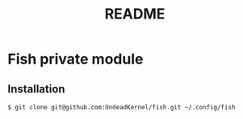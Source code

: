 #+TITLE: README

* Fish private module

** Installation

#+BEGIN_SRC shell
$ git clone git@github.com:UndeadKernel/fish.git ~/.config/fish
#+END_SRC
